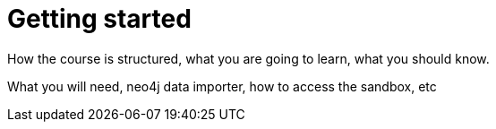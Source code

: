 = Getting started


How the course is structured, what you are going to learn, what you should know.

What you will need, neo4j data importer, how to access the sandbox, etc

